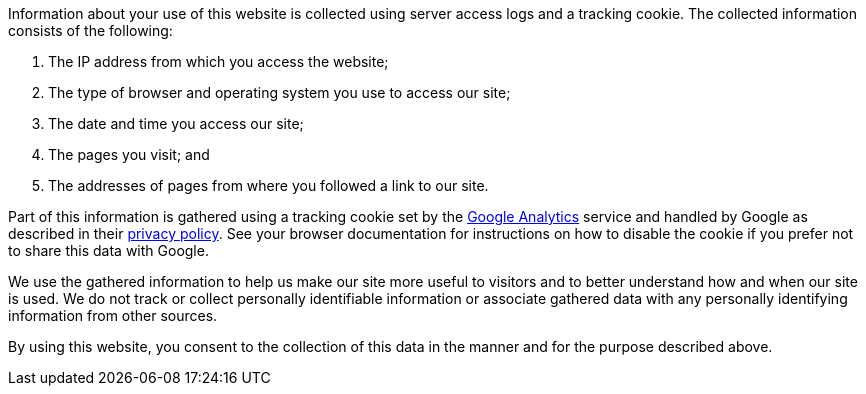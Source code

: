 [[ConfluenceContent]]
Information about your use of this website is collected using server
access logs and a tracking cookie. The collected information consists of
the following:

1.  The IP address from which you access the website;
2.  The type of browser and operating system you use to access our site;
3.  The date and time you access our site;
4.  The pages you visit; and
5.  The addresses of pages from where you followed a link to our site.

Part of this information is gathered using a tracking cookie set by the
http://www.google.com/analytics/[Google Analytics] service and handled
by Google as described in their
http://www.google.com/privacy.html[privacy policy]. See your browser
documentation for instructions on how to disable the cookie if you
prefer not to share this data with Google.

We use the gathered information to help us make our site more useful to
visitors and to better understand how and when our site is used. We do
not track or collect personally identifiable information or associate
gathered data with any personally identifying information from other
sources.

By using this website, you consent to the collection of this data in the
manner and for the purpose described above.
